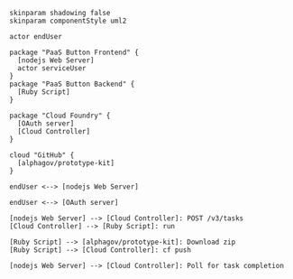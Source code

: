 #+BEGIN_SRC plantuml :file images/architecture.png
skinparam shadowing false
skinparam componentStyle uml2

actor endUser

package "PaaS Button Frontend" {
  [nodejs Web Server]
  actor serviceUser
}
package "PaaS Button Backend" {
  [Ruby Script]
} 

package "Cloud Foundry" {
  [OAuth server]
  [Cloud Controller]
}
 
cloud "GitHub" {
  [alphagov/prototype-kit]
}

endUser <--> [nodejs Web Server]

endUser <--> [OAuth server]

[nodejs Web Server] --> [Cloud Controller]: POST /v3/tasks
[Cloud Controller] --> [Ruby Script]: run

[Ruby Script] --> [alphagov/prototype-kit]: Download zip
[Ruby Script] --> [Cloud Controller]: cf push

[nodejs Web Server] --> [Cloud Controller]: Poll for task completion
#+END_SRC

#+RESULTS:
[[file:images/architecture.png]]

